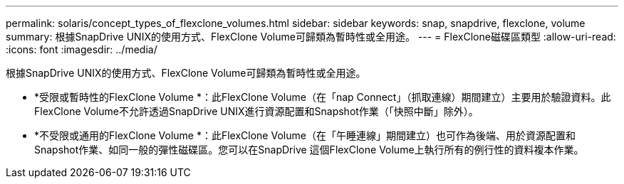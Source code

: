 ---
permalink: solaris/concept_types_of_flexclone_volumes.html 
sidebar: sidebar 
keywords: snap, snapdrive, flexclone, volume 
summary: 根據SnapDrive UNIX的使用方式、FlexClone Volume可歸類為暫時性或全用途。 
---
= FlexClone磁碟區類型
:allow-uri-read: 
:icons: font
:imagesdir: ../media/


[role="lead"]
根據SnapDrive UNIX的使用方式、FlexClone Volume可歸類為暫時性或全用途。

* *受限或暫時性的FlexClone Volume *：此FlexClone Volume（在「nap Connect」（抓取連線）期間建立）主要用於驗證資料。此FlexClone Volume不允許透過SnapDrive UNIX進行資源配置和Snapshot作業（「快照中斷」除外）。
* *不受限或通用的FlexClone Volume *：此FlexClone Volume（在「午睡連線」期間建立）也可作為後端、用於資源配置和Snapshot作業、如同一般的彈性磁碟區。您可以在SnapDrive 這個FlexClone Volume上執行所有的例行性的資料複本作業。

